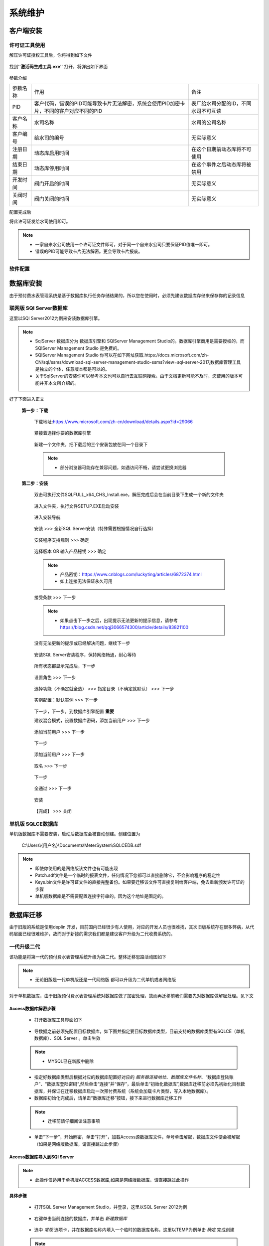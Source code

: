 ============
系统维护
============

客户端安装
-----------

许可证工具使用
~~~~~~~~~~~~~~~

解压许可证授权工具后，你将得到如下文件

.. figure:: img/keytool1.png

找到''**激活码生成工具.exe**'' 打开，将弹出如下界面

.. figure:: img/keytool2.png

参数介绍

.. list-table::

    * - 参数名称
      - 作用
      - 备注
    * - PID
      - 客户代码，错误的PID可能导致卡片无法解密，系统会使用PID加密卡片，不同的客户对应不同的PID
      - 表厂给水司分配的ID，不同水司不可互读
    * - 客户名称
      - 水司名称
      - 水司的公司名称    
    * - 客户编号
      - 给水司的编号
      - 无实际意义
    * - 注册日期
      - 动态库启用时间
      - 在这个日期前动态库将不可使用
    * - 结束日期
      - 动态库停用时间
      - 在这个事件之后动态库将被禁用
    * - 开发时间
      - 阀门开启的时间
      - 无实际意义
    * - 关阀时间
      - 阀门关闭的时间
      - 无实际意义

配置完成后

将此许可证发给水司使用即可。

.. note::
    - 一家自来水公司使用一个许可证文件即可，对于同一个自来水公司只要保证PID值唯一即可。
    - 错误的PID可能导致卡片无法解密。更会导致卡片报废。 

软件配置
~~~~~~~~~~~~~~~

数据库安装
------------

由于预付费水表管理系统是基于数据库执行任务存储结果的，所以您在使用时，必须先建议数据库存储来保存你的记录信息



联网版 SQl Server数据库
~~~~~~~~~~~~~~~

这里以SQl Server2012为例来安装数据库引擎。

..  note::
    - SqlServer 数据库分为 数据库引擎和 SQlServer Management Studio的。数据库引擎商用是需要授权的，而SQlServer Management Studio 是免费的。
    - SQlServer Management Studio 你可以在如下网址获取.https://docs.microsoft.com/zh-CN/sql/ssms/download-sql-server-management-studio-ssms?view=sql-server-2017,数据库管理工具是独立的个体，任意版本都是可以的。
    - 关于SqlServer的安装你可以参考本文也可以自行去互联网搜索。由于文档更新可能不及时，您使用的版本可能并非本文所介绍的。

好了下面进入正文

    **第一步：下载**
    
        下载地址:https://www.microsoft.com/zh-cn/download/details.aspx?id=29066

        .. figure:: img/sql1.png

        紧接着选择你要的数据库引擎

        .. figure:: img/sql2.png

        新建一个文件夹，把下载后的三个安装包放在同一个目录下

        .. figure:: img/sql3.png

        ..  note::
            - 部分浏览器可能存在兼容问题，如遇访问不畅，请尝试更换浏览器

    **第二步：安装**   

        双击可执行文件SQLFULL_x64_CHS_Install.exe，解压完成后会在当前目录下生成一个新的文件夹

        .. figure:: img/sql4.png

        进入文件夹，执行文件SETUP.EXE启动安装

        .. figure:: img/sql5.png

        进入安装导航

        .. figure:: img/sql6.png

        安装 >>> 全新SQL Server安装（特殊需要根据情况自行选择）

        .. figure:: img/sql7.png

        安装程序支持规则 >>> 确定

        .. figure:: img/sql8.png

        选择版本 OR 输入产品秘钥 >>> 确定

        .. figure:: img/sql9.png

        ..  note::
            - 产品密钥：https://www.cnblogs.com/luckyting/articles/6872374.html
            - 如上连接无法保证永久可用

        接受条款 >>> 下一步

        .. figure:: img/sql10.png

        ..  note::
            - 如果点击下一步之后，出现提示无法更新的提示信息，请参考 https://blog.csdn.net/qqj3066574300/article/details/83821100
        
        没有无法更新的提示或已经解决问题，继续下一步

        .. figure:: img/sql11.png

        安装SQL Server安装程序，保持网络畅通，耐心等待

        .. figure:: img/sql12.png

        所有状态都显示完成后，下一步

        .. figure:: img/sql13.png

        设置角色 >>> 下一步

        .. figure:: img/sql14.png

        选择功能（不确定就全选） >>> 指定目录（不确定就默认） >>> 下一步

        .. figure:: img/sql15.png

        实例配置：默认实例 >>> 下一步

        .. figure:: img/sql16.png

        下一步，下一步，到数据库引擎配置 **重要** 

        建议混合模式，设置数据库密码，添加当前用户 >>> 下一步

        .. figure:: img/sql17.png

        添加当前用户 >>> 下一步
        
        .. figure:: img/sql18.png

        下一步

        .. figure:: img/sql19.png

        添加当前用户 >>> 下一步

        .. figure:: img/sql20.png

        取名 >>> 下一步

        .. figure:: img/sql21.png

        下一步

        .. figure:: img/sql22.png

        全通过 >>> 下一步

        .. figure:: img/sql23.png

        安装

        .. figure:: img/sql24.png

        【完成】 >>> 关闭

        .. figure:: img/sql25.png





单机版 SQLCE数据库
~~~~~~~~~~~~~~~

单机版数据库不需要安装，启动后数据库会被自动创建。创建位置为

    C:\\Users\\{用户名}\\Documents\\MeterSystem\\SQLCEDB.sdf

..  note::
    - 即使你使用的是网络版该文件也有可能出现
    - Patch.sdf文件是一个临时的报表文件，任何情况下您都可以直接删除它，不会影响程序的稳定性
    - Keys.bin文件是许可证文件的直接完整备份。如果要迁移该文件可直接复制给客户端，免去重新颁发许可证的步骤
    - 单机版数据库是不需要配置连接字符串的。因为这个地址是固定的。

数据库迁移
------------

由于旧版的系统是使用deplin 开发，目前国内已经很少有人使用，对应的开发人员也很难找，其次旧版系统存在很多弊病，从代码层面已经很难维护，故而对于新接的需求我们都是建议客户升级为二代收费系统的。

一代升级二代
~~~~~~~~~~~~~~~


该功能是将第一代的预付费水表管理系统升级为第二代。整体迁移思路活动图如下

    .. figure:: img/brain1.png

.. note ::
    - 无论旧版是一代单机版还是一代网络版 都可以升级为二代单机或者网络版

对于单机数据库，由于旧版预付费水表管理系统对数据库做了加密处理，故而再迁移前我们需要先对数据库做解密处理。见下文


Access数据库解密步骤
^^^^^^^^^^^^^^^^^^

    * 打开数据库工具界面如下

    .. figure:: img/dbtool6.png
    
    * 导数据之前必须先配置目标数据库，如下图并指定要目标数据库类型，目前支持的数据库类型有SQLCE（单机数据库）、SQL Server 。单击生效

    .. figure:: img/dbtool7.png

    .. note::
        - MYSQL已在新版中删除

    * 指定好数据库类型后根据对应的数据库配置好对应的 *服务器连接地址*、*数据库文件名称*、“数据库登陆账户”、“数据库登陆密码”,然后单击“连接”并“保存”，最后单击“初始化数据库”,数据库迁移前必须先初始化目标数据库，并保证在迁移数据库启动一次预付费系统（系统会加载卡片类型，写入本地数据库）。

    * 数据库初始化完成后，请单击“数据库迁移”按钮，接下来进行数据库迁移工作

    .. note::
      - 迁移前请仔细阅读注意事项
    
    .. figure:: img/dbtool8.png

    * 单击“下一步”，开始解密，单击“打开”，加载Access源数据库文件，单号单击解密，数据库文件便会被解密（如果是网络版数据库，请直接跳过此步骤）

    .. figure:: img/dbtool9.png

Access数据库导入到SQl Server
^^^^^^^^^^^^^^^^^^^^^^^^^^^

..  note::
    - 此操作仅适用于单机版ACCESS数据库,如果是网络版数据库，请直接跳过此操作

**具体步骤**

    * 打开SQL Server Management  Studio，并登录，这里以SQL Server 2012为例

    .. figure:: img/SqlServer20121.png

    * 右键单击当前连接的数据库，并单击 *新建数据库* 

    .. figure:: img/SqlServer20122.png

    * 选中 *常规* 选项卡，并在数据库名称内填入一个临时的数据库名称，这里以TEMP为例单击 *确定* 完成创建

    .. note::
        - 数据导入完成后请删除该数据库
    
    .. figure:: img/SqlServer20123.png

    * 数据库创建完成后，右键单击刚才创建的数据库，任务，然后单击 *导入数据* 

    .. figure:: img/SqlServer20124.png

    * 在弹出的 *SQL Server 导入和导出向导* 界面单击 *下一步*

    .. figure:: img/SqlServer20125.png

    * 将界面切换到选择数据源界面，如下

    .. figure:: img/SqlServer20126.png

    * 在选择源界面，选择数据源类型为 *Microsoft  Access(Microsoft Access Database Engine)* 然后单击 *浏览* 按钮加载之前解密后的Access数据库文件。
    
    .. note::
        - 用户名和密码不填写
    
    * 单击 *下一步* 界面将导航至目标数据库界面

    .. figure:: img/SqlServer20127.png

    * 在目标数据库界面,选择目标数据库类型为 *SQL Server Native Client* 然后将服务器名称、身份验证方式填好
    
    .. note::
        - 远程数据库身份验证方式需要填写用户名和密码，windows身份验证不需要

    * 单击 *下一步*

    .. figure:: img/SqlServer20128.png

    * 在指定表复制和插件页面，选择 *复制一个或多个表或视图的数据* ，然后单击 *下一步* 

    .. figure:: img/SqlServer20129.png

    * 将所有表全部勾选，然后单击 *下一步*

    .. figure:: img/SqlServer201210.png

    * 在弹出上图界面后单击 *完成*
    
    .. figure:: img/SqlServer201211.png

    * 单击 *关闭* 完成数据传输操作

从SQL Server 导入到最终用户数据库
^^^^^^^^^^^^^^^^^^^^^^^^^^^

在数据传输完成后，请切换到数据库迁移向导

.. note::
    - 请注意：这里填写的是要 导出的数据库，对于单机版就是临时数据库，对于网络版就是旧版目前使用的数据库地址

.. figure:: img/SqlServer201212.png

在上图填写好数据库连接信息（之前Access导入到SQL Server 数据库），单击 *连接* 测试连接字符串，单击 *保存* 保存连接信息，然后单击 *NEXT* 

.. figure:: img/SqlServer201213.png

.. note::
    - 如果是网络版请勾选选上面的复选框，否则为单机版

在紧接的界面中（上图）依照箭头指向，从左到右、从上而下逐个操作.

.. note::
    - 此处顺序非常重要.

在迁移消费类型表时，需要知道对应的消费类型，切记不可弄错 见下图

.. figure:: img/SqlServer201214.png

..  note::
    - 新卡大小表是大表，旧卡小表示小口径的
    - 若弹出消息框“用户表下的小区ID在小区ID表中不存在，小区ID：{ID}”，则说明小区表 *TB_RESIDEAREA* 源数据库再用用户表内不存在，请自定根据情况在表 *TD_CONSUMER* 或 *TB_RESIDEAREA* 表内修改数据
    - 若弹出消息框“用户表下的消费类型ID在消费类型表下不存在，ID值{ID}”，则说明用表下第ID行的数据在表 *TB_CONSUMER_TYPE* 中不存在.请自定情况在 *TD_CONSUMER*或 *TB_CONSUMER_TYPE* 表内修改数据
    - 一般*TD_CONSUMER*表出现错误可能性会比较大
    - 例如认为将一个消费类型ID为3的数据写入数据库，但是在表 *TB_CONSUMER_TYPE* 中并不存在该消费类型，这样便无法继续迁移数据了


二代单机版升级二代网络版
~~~~~~~~~~~~~~~

.. note::
    - 该迁移功能只针对SqlCe单机版数据库可使用


详细操作

    打开数据库工具

    首先选择SqlServer数据库，填写数据库连接字符串，连接->保存->数据库初始化 
    
    .. figure:: img/dbtool1.png

    初始化完成后，选择SqlCe数据库
    
    .. figure:: img/dbtool2.png

    点击【数据库单机转网络】按钮

    填写上步完成初始化的数据库连接字符串，连接并且保存，点击下一步 

    .. figure:: img/dbtool3.png     

    .. figure:: img/dbtool4.png

    这里逐表进行数据迁移。先读取再写入

    .. figure:: img/dbtool5.png

    第七步无问题操作完成后,将数据库工具的数据库类型改成SQLServer。因为在迁移的时候，我们是以SqlCe来迁移的。

    重新打开预付费水表管理系统。重新分配权限，即可查看到数据已经迁移完成.

.. note::

    如果某一步骤由于网络原因出错，请直接重试该步骤即可，迁移为差异复制，相同数据不会重复复制
